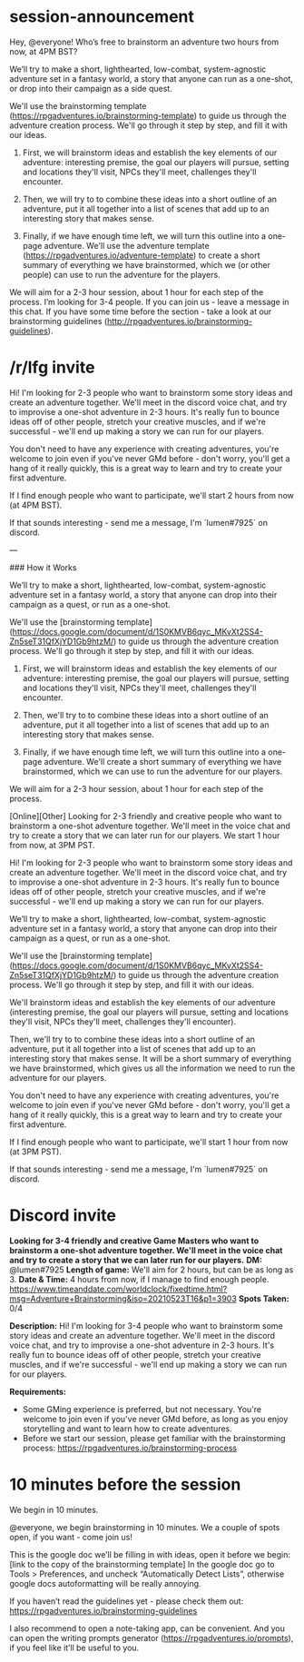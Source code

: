 * session-announcement
Hey, @everyone! Who’s free to brainstorm an adventure two hours from now, at 4PM BST?

We’ll try to make a short, lighthearted, low-combat, system-agnostic adventure set in a fantasy world, a story that anyone can run as a one-shot, or drop into their campaign as a side quest.

We'll use the brainstorming template (https://rpgadventures.io/brainstorming-template) to guide us through the adventure creation process. We'll go through it step by step, and fill it with our ideas. 

1. First, we will brainstorm ideas and establish the key elements of our adventure: interesting premise, the goal our players will pursue, setting and locations they'll visit, NPCs they'll meet, challenges they'll encounter.

2. Then, we will try to to combine these ideas into a short outline of an adventure, put it all together into a list of scenes that add up to an interesting story that makes sense.

3. Finally, if we have enough time left, we will turn this outline into a one-page adventure. We'll use the adventure template (https://rpgadventures.io/adventure-template) to create a short summary of everything we have brainstormed, which we (or other people) can use to run the adventure for the players.

We will aim for a 2-3 hour session, about 1 hour for each step of the process.
I’m looking for 3-4 people. If you can join us - leave a message in this chat.
If you have some time before the section - take a look at our brainstorming guidelines (http://rpgadventures.io/brainstorming-guidelines).
* /r/lfg invite
# [Online][Other] Looking for 2-3 friendly and creative people who want to brainstorm a one-shot adventure together. We'll meet in the voice chat and try to create a story that we can later run for our players. We start 2 hours from now, at 4PM BST.
Hi! I'm looking for 2-3 people who want to brainstorm some story ideas and create an adventure together. We'll meet in the discord voice chat, and try to improvise a one-shot adventure in 2-3 hours. It's really fun to bounce ideas off of other people, stretch your creative muscles, and if we're successful - we'll end up making a story we can run for our players.

You don't need to have any experience with creating adventures, you're welcome to join even if you've never GMd before - don't worry, you'll get a hang of it really quickly, this is a great way to learn and try to create your first adventure.

If I find enough people who want to participate, we'll start 2 hours from now (at 4PM BST).

If that sounds interesting - send me a message, I'm `lumen#7925` on discord.

---

### How it Works

We’ll try to make a short, lighthearted, low-combat, system-agnostic adventure set in a fantasy world, a story that anyone can drop into their campaign as a quest, or run as a one-shot.

We'll use the [brainstorming template](https://docs.google.com/document/d/1S0KMVB6qyc_MKvXt2SS4-Zn5seT31QfXjYD1Gb9htzM/) to guide us through the adventure creation process. We'll go through it step by step, and fill it with our ideas. 

1. First, we will brainstorm ideas and establish the key elements of our adventure: interesting premise, the goal our players will pursue, setting and locations they'll visit, NPCs they'll meet, challenges they'll encounter.

2. Then, we'll try to to combine these ideas into a short outline of an adventure, put it all together into a list of scenes that add up to an interesting story that makes sense.

3. Finally, if we have enough time left, we will turn this outline into a one-page adventure. We'll create a short summary of everything we have brainstormed, which we can use to run the adventure for our players.

We will aim for a 2-3 hour session, about 1 hour for each step of the process.

# lfg invite 2
[Online][Other] Looking for 2-3 friendly and creative people who want to brainstorm a one-shot adventure together. We'll meet in the voice chat and try to create a story that we can later run for our players. We start 1 hour from now, at 3PM PST.

Hi! I'm looking for 2-3 people who want to brainstorm some story ideas and create an adventure together. We'll meet in the discord voice chat, and try to improvise a one-shot adventure in 2-3 hours. It's really fun to bounce ideas off of other people, stretch your creative muscles, and if we're successful - we'll end up making a story we can run for our players.

We’ll try to make a short, lighthearted, low-combat, system-agnostic adventure set in a fantasy world, a story that anyone can drop into their campaign as a quest, or run as a one-shot.

We'll use the [brainstorming template](https://docs.google.com/document/d/1S0KMVB6qyc_MKvXt2SS4-Zn5seT31QfXjYD1Gb9htzM/) to guide us through the adventure creation process. We'll go through it step by step, and fill it with our ideas. 

We'll brainstorm ideas and establish the key elements of our adventure (interesting premise, the goal our players will pursue, setting and locations they'll visit, NPCs they'll meet, challenges they'll encounter). 

Then, we'll try to to combine these ideas into a short outline of an adventure, put it all together into a list of scenes that add up to an interesting story that makes sense. It will be a short summary of everything we have brainstormed, which gives us all the information we need to run the adventure for our players.

You don't need to have any experience with creating adventures, you're welcome to join even if you've never GMd before - don't worry, you'll get a hang of it really quickly, this is a great way to learn and try to create your first adventure.

If I find enough people who want to participate, we'll start 1 hour from now (at 3PM PST).

If that sounds interesting - send me a message, I'm `lumen#7925` on discord.
* Discord invite
**Looking for 3-4 friendly and creative Game Masters who want to brainstorm a one-shot adventure together. We'll meet in the voice chat and try to create a story that we can later run for our players.**
**DM:** @lumen#7925 
**Length of game:** We'll aim for 2 hours, but can be as long as 3.
**Date & Time:** 
4 hours from now, if I manage to find enough people.
https://www.timeanddate.com/worldclock/fixedtime.html?msg=Adventure+Brainstorming&iso=20210523T16&p1=3903
**Spots Taken:** 0/4

**Description:**
Hi! I'm looking for 3-4 people who want to brainstorm some story ideas and create an adventure together. We'll meet in the discord voice chat, and try to improvise a one-shot adventure in 2-3 hours. It's really fun to bounce ideas off of other people, stretch your creative muscles, and if we're successful - we'll end up making a story we can run for our players.

**Requirements:** 
- Some GMing experience is preferred, but not necessary. You're welcome to join even if you've never GMd before, as long as you enjoy storytelling and want to learn how to create adventures.
- Before we start our session, please get familiar with the brainstorming process: https://rpgadventures.io/brainstorming-process

* 10 minutes before the session
# [@-mention people who signed up]
We begin in 10 minutes.

# If not enough people:
@everyone, we begin brainstorming in 10 minutes. We a couple of spots open, if you want - come join us!

This is the google doc we’ll be filling in with ideas, open it before we begin:
[link to the copy of the brainstorming template]
In the google doc go to Tools > Preferences, and uncheck “Automatically Detect Lists”, otherwise google docs autoformatting will be really annoying.

If you haven’t read the guidelines yet - please check them out:
https://rpgadventures.io/brainstorming-guidelines

I also recommend to open a note-taking app, can be convenient. And you can open the writing prompts generator (https://rpgadventures.io/prompts), if you feel like it’ll be useful to you.

